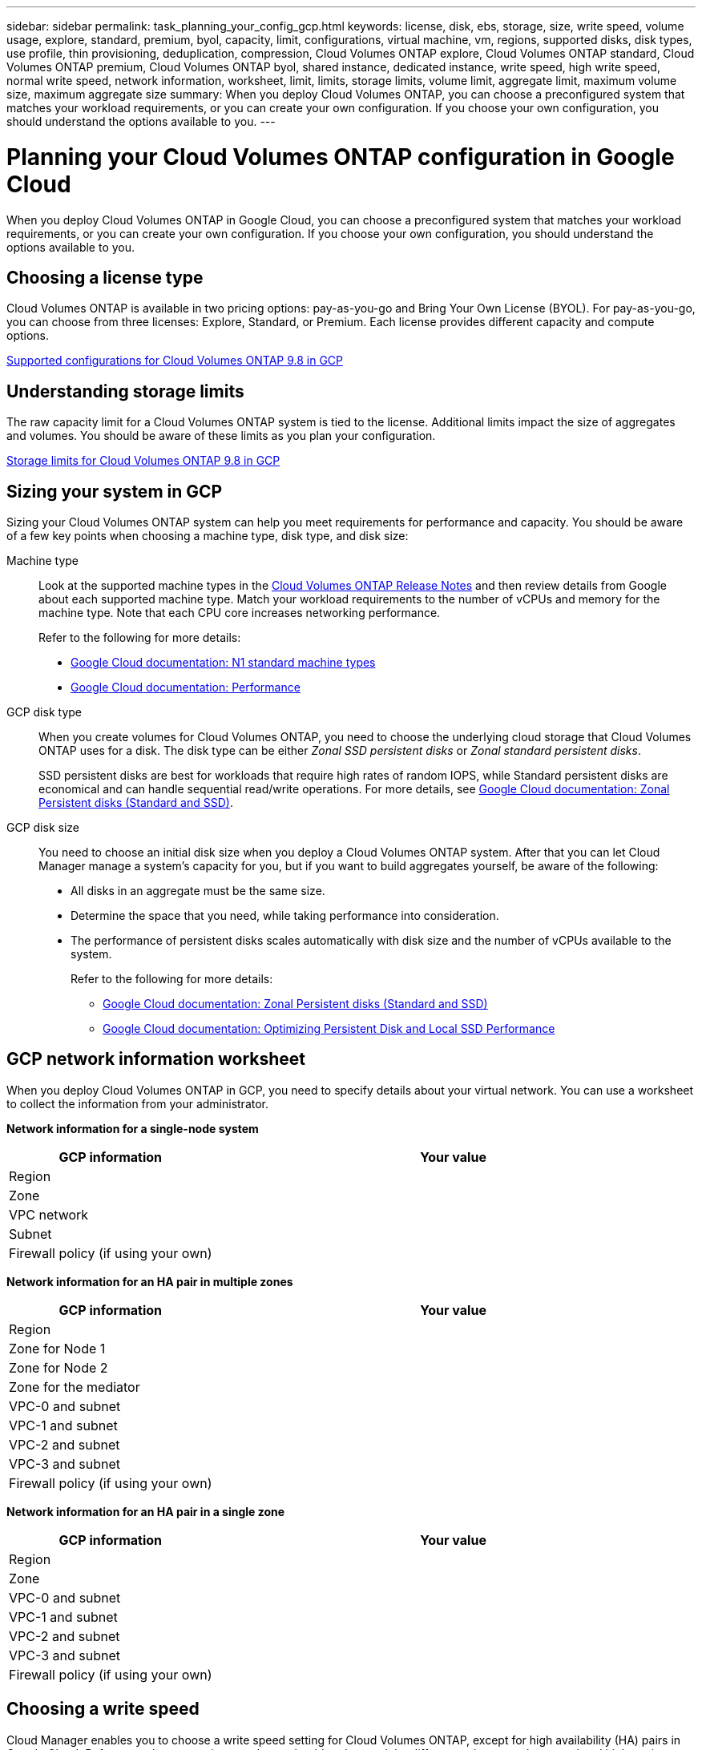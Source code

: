 ---
sidebar: sidebar
permalink: task_planning_your_config_gcp.html
keywords: license, disk, ebs, storage, size, write speed, volume usage, explore, standard, premium, byol, capacity, limit, configurations, virtual machine, vm, regions, supported disks, disk types, use profile, thin provisioning, deduplication, compression, Cloud Volumes ONTAP explore, Cloud Volumes ONTAP standard, Cloud Volumes ONTAP premium, Cloud Volumes ONTAP byol, shared instance, dedicated instance, write speed, high write speed, normal write speed, network information, worksheet, limit, limits, storage limits, volume limit, aggregate limit, maximum volume size, maximum aggregate size
summary: When you deploy Cloud Volumes ONTAP, you can choose a preconfigured system that matches your workload requirements, or you can create your own configuration. If you choose your own configuration, you should understand the options available to you.
---

= Planning your Cloud Volumes ONTAP configuration in Google Cloud
:hardbreaks:
:nofooter:
:icons: font
:linkattrs:
:imagesdir: ./media/

[.lead]
When you deploy Cloud Volumes ONTAP in Google Cloud, you can choose a preconfigured system that matches your workload requirements, or you can create your own configuration. If you choose your own configuration, you should understand the options available to you.

== Choosing a license type

Cloud Volumes ONTAP is available in two pricing options: pay-as-you-go and Bring Your Own License (BYOL). For pay-as-you-go, you can choose from three licenses: Explore, Standard, or Premium. Each license provides different capacity and compute options.

https://docs.netapp.com/us-en/cloud-volumes-ontap/reference_configs_gcp_98.html[Supported configurations for Cloud Volumes ONTAP 9.8 in GCP^]

== Understanding storage limits

The raw capacity limit for a Cloud Volumes ONTAP system is tied to the license. Additional limits impact the size of aggregates and volumes. You should be aware of these limits as you plan your configuration.

https://docs.netapp.com/us-en/cloud-volumes-ontap/reference_limits_gcp_98.html[Storage limits for Cloud Volumes ONTAP 9.8 in GCP]

== Sizing your system in GCP

Sizing your Cloud Volumes ONTAP system can help you meet requirements for performance and capacity. You should be aware of a few key points when choosing a machine type, disk type, and disk size:

Machine type::
Look at the supported machine types in the http://docs.netapp.com/cloud-volumes-ontap/us-en/index.html[Cloud Volumes ONTAP Release Notes^] and then review details from Google about each supported machine type. Match your workload requirements to the number of vCPUs and memory for the machine type. Note that each CPU core increases networking performance.
+
Refer to the following for more details:
+
** https://cloud.google.com/compute/docs/machine-types#n1_machine_types[Google Cloud documentation: N1 standard machine types^]
** https://cloud.google.com/docs/compare/data-centers/networking#performance[Google Cloud documentation: Performance^]

GCP disk type::
When you create volumes for Cloud Volumes ONTAP, you need to choose the underlying cloud storage that Cloud Volumes ONTAP uses for a disk. The disk type can be either _Zonal SSD persistent disks_ or _Zonal standard persistent disks_.
+
SSD persistent disks are best for workloads that require high rates of random IOPS, while Standard persistent disks are economical and can handle sequential read/write operations. For more details, see https://cloud.google.com/compute/docs/disks/#pdspecs[Google Cloud documentation: Zonal Persistent disks (Standard and SSD)^].

GCP disk size::
You need to choose an initial disk size when you deploy a Cloud Volumes ONTAP system. After that you can let Cloud Manager manage a system's capacity for you, but if you want to build aggregates yourself, be aware of the following:
+
* All disks in an aggregate must be the same size.
* Determine the space that you need, while taking performance into consideration.
* The performance of persistent disks scales automatically with disk size and the number of vCPUs available to the system.
+
Refer to the following for more details:
+
** https://cloud.google.com/compute/docs/disks/#pdspecs[Google Cloud documentation: Zonal Persistent disks (Standard and SSD)^]
** https://cloud.google.com/compute/docs/disks/performance[Google Cloud documentation: Optimizing Persistent Disk and Local SSD Performance^]

== GCP network information worksheet

When you deploy Cloud Volumes ONTAP in GCP, you need to specify details about your virtual network. You can use a worksheet to collect the information from your administrator.

*Network information for a single-node system*

[cols=2*,options="header",cols="30,70"]
|===

| GCP information
| Your value

| Region |
| Zone |
| VPC network |
| Subnet |
| Firewall policy (if using your own) |

|===

*Network information for an HA pair in multiple zones*

[cols=2*,options="header",cols="30,70"]
|===

| GCP information
| Your value

| Region |
| Zone for Node 1 |
| Zone for Node 2 |
| Zone for the mediator |
| VPC-0 and subnet |
| VPC-1 and subnet |
| VPC-2 and subnet |
| VPC-3 and subnet |
| Firewall policy (if using your own) |

|===

*Network information for an HA pair in a single zone*

[cols=2*,options="header",cols="30,70"]
|===

| GCP information
| Your value

| Region |
| Zone | 
| VPC-0 and subnet |
| VPC-1 and subnet |
| VPC-2 and subnet |
| VPC-3 and subnet |
| Firewall policy (if using your own) |

|===

== Choosing a write speed

Cloud Manager enables you to choose a write speed setting for Cloud Volumes ONTAP, except for high availability (HA) pairs in Google Cloud. Before you choose a write speed, you should understand the differences between the normal and high settings and risks and recommendations when using high write speed. link:concept_write_speed.html[Learn more about write speed].

== Choosing a volume usage profile

ONTAP includes several storage efficiency features that can reduce the total amount of storage that you need. When you create a volume in Cloud Manager, you can choose a profile that enables these features or a profile that disables them. You should learn more about these features to help you decide which profile to use.

NetApp storage efficiency features provide the following benefits:

Thin provisioning:: Presents more logical storage to hosts or users than you actually have in your physical storage pool. Instead of preallocating storage space, storage space is allocated dynamically to each volume as data is written.

Deduplication:: Improves efficiency by locating identical blocks of data and replacing them with references to a single shared block. This technique reduces storage capacity requirements by eliminating redundant blocks of data that reside in the same volume.

Compression:: Reduces the physical capacity required to store data by compressing data within a volume on primary, secondary, and archive storage.
